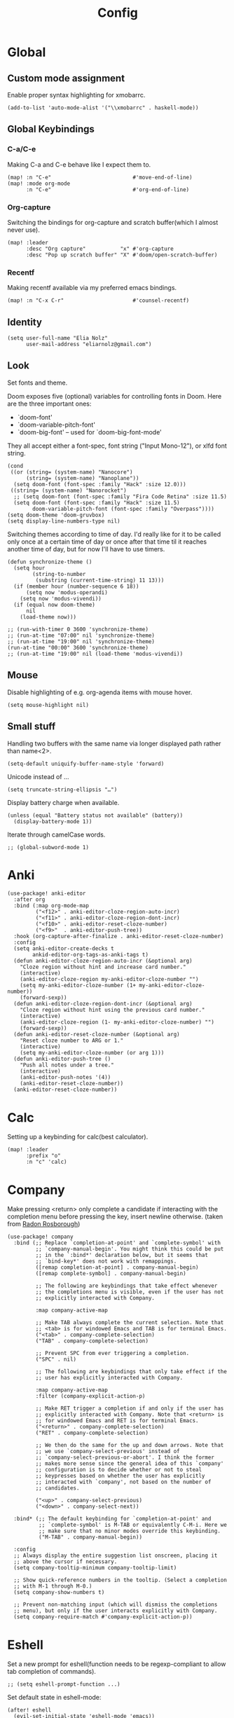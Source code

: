 #+TITLE: Config
#+PROPERTY: header-args :tangle ./config.el
* Global
** Custom mode assignment
Enable proper syntax highlighting for xmobarrc.
#+BEGIN_SRC elisp
(add-to-list 'auto-mode-alist '("\\xmobarrc" . haskell-mode))
#+END_SRC
** Global Keybindings
*** C-a/C-e
Making C-a and C-e behave like I expect them to.
#+begin_src elisp
(map! :n "C-e"                          #'move-end-of-line)
(map! :mode org-mode
      :n "C-e"                          #'org-end-of-line)
#+end_src
*** Org-capture
Switching the bindings for org-capture and scratch buffer(which I almost never use).
#+BEGIN_SRC elisp
(map! :leader
      :desc "Org capture"           "x" #'org-capture
      :desc "Pop up scratch buffer" "X" #'doom/open-scratch-buffer)
#+END_SRC
*** Recentf
Making recentf available via my preferred emacs bindings.
#+begin_src elisp
(map! :n "C-x C-r"                      #'counsel-recentf)
#+end_src
** Identity
#+BEGIN_SRC elisp
(setq user-full-name "Elia Nolz"
      user-mail-address "eliarnolz@gmail.com")
#+END_SRC
** Look
Set fonts and theme.

Doom exposes five (optional) variables for controlling fonts in Doom. Here
are the three important ones:
+ `doom-font'
+ `doom-variable-pitch-font'
+ `doom-big-font' -- used for `doom-big-font-mode'
They all accept either a font-spec, font string ("Input Mono-12"), or xlfd
font string.
#+BEGIN_SRC elisp
(cond
 ((or (string= (system-name) "Nanocore")
      (string= (system-name) "Nanoplane"))
  (setq doom-font (font-spec :family "Hack" :size 12.0)))
 ((string= (system-name) "Nanorocket")
  ;; (setq doom-font (font-spec :family "Fira Code Retina" :size 11.5)
  (setq doom-font (font-spec :family "Hack" :size 11.5)
        doom-variable-pitch-font (font-spec :family "Overpass"))))
(setq doom-theme 'doom-gruvbox)
(setq display-line-numbers-type nil)
#+END_SRC
Switching themes according to time of day.
I'd really like for it to be called only once at a certain time of day or once after that time til it reaches another time of day, but for now I'll have to use timers.
#+BEGIN_SRC elisp :tangle no
(defun synchronize-theme ()
  (setq hour
        (string-to-number
         (substring (current-time-string) 11 13)))
  (if (member hour (number-sequence 6 18))
      (setq now 'modus-operandi)
    (setq now 'modus-vivendi))
  (if (equal now doom-theme)
      nil
    (load-theme now)))

;; (run-with-timer 0 3600 'synchronize-theme)
;; (run-at-time "07:00" nil 'synchronize-theme)
;; (run-at-time "19:00" nil 'synchronize-theme)
(run-at-time "00:00" 3600 'synchronize-theme)
;; (run-at-time "19:00" nil (load-theme 'modus-vivendi))
#+END_SRC
** Mouse
Disable highlighting of e.g. org-agenda items with mouse hover.
#+BEGIN_SRC elisp
(setq mouse-highlight nil)
#+END_SRC
** Small stuff
Handling two buffers with the same name via longer displayed path rather than name<2>.
#+BEGIN_SRC elisp
(setq-default uniquify-buffer-name-style 'forward)
#+END_SRC
Unicode instead of ...
#+BEGIN_SRC elisp
(setq truncate-string-ellipsis "…")
#+END_SRC
Display battery charge when available.
#+BEGIN_SRC elisp :tangle no
(unless (equal "Battery status not available" (battery))
  (display-battery-mode 1))
#+END_SRC
Iterate through camelCase words.
#+BEGIN_SRC elisp
;; (global-subword-mode 1)
#+END_SRC
* Anki
#+BEGIN_SRC elisp
(use-package! anki-editor
  :after org
  :bind (:map org-mode-map
         ("<f12>" . anki-editor-cloze-region-auto-incr)
         ("<f11>" . anki-editor-cloze-region-dont-incr)
         ("<f10>" . anki-editor-reset-cloze-number)
         ("<f9>"  . anki-editor-push-tree))
  :hook (org-capture-after-finalize . anki-editor-reset-cloze-number)
  :config
  (setq anki-editor-create-decks t
        ankid-editor-org-tags-as-anki-tags t)
  (defun anki-editor-cloze-region-auto-incr (&optional arg)
    "Cloze region without hint and increase card number."
    (interactive)
    (anki-editor-cloze-region my-anki-editor-cloze-number "")
    (setq my-anki-editor-cloze-number (1+ my-anki-editor-cloze-number))
    (forward-sexp))
  (defun anki-editor-cloze-region-dont-incr (&optional arg)
    "Cloze region without hint using the previous card number."
    (interactive)
    (anki-editor-cloze-region (1- my-anki-editor-cloze-number) "")
    (forward-sexp))
  (defun anki-editor-reset-cloze-number (&optional arg)
    "Reset cloze number to ARG or 1."
    (interactive)
    (setq my-anki-editor-cloze-number (or arg 1)))
  (defun anki-editor-push-tree ()
    "Push all notes under a tree."
    (interactive)
    (anki-editor-push-notes '(4))
    (anki-editor-reset-cloze-number))
  (anki-editor-reset-cloze-number))
#+END_SRC
* Calc
Setting up a keybinding for calc(best calculator).
#+BEGIN_SRC elisp
(map! :leader
      :prefix "o"
      :n "c" 'calc)
#+END_SRC
* Company
Make pressing <return> only complete a candidate if interacting with the completion menu before pressing the key, insert newline otherwise.
(taken from [[https://github.com/raxod502/radian/blob/223abc524f693504af6ebbc70ad2d84d9a6e2d1b/radian-emacs/radian-autocomplete.el#L6-L182][Radon Rosborough]])
#+begin_src elisp
(use-package! company
  :bind (;; Replace `completion-at-point' and `complete-symbol' with
         ;; `company-manual-begin'. You might think this could be put
         ;; in the `:bind*' declaration below, but it seems that
         ;; `bind-key*' does not work with remappings.
         ([remap completion-at-point] . company-manual-begin)
         ([remap complete-symbol] . company-manual-begin)

         ;; The following are keybindings that take effect whenever
         ;; the completions menu is visible, even if the user has not
         ;; explicitly interacted with Company.

         :map company-active-map

         ;; Make TAB always complete the current selection. Note that
         ;; <tab> is for windowed Emacs and TAB is for terminal Emacs.
         ("<tab>" . company-complete-selection)
         ("TAB" . company-complete-selection)

         ;; Prevent SPC from ever triggering a completion.
         ("SPC" . nil)

         ;; The following are keybindings that only take effect if the
         ;; user has explicitly interacted with Company.

         :map company-active-map
         :filter (company-explicit-action-p)

         ;; Make RET trigger a completion if and only if the user has
         ;; explicitly interacted with Company. Note that <return> is
         ;; for windowed Emacs and RET is for terminal Emacs.
         ("<return>" . company-complete-selection)
         ("RET" . company-complete-selection)

         ;; We then do the same for the up and down arrows. Note that
         ;; we use `company-select-previous' instead of
         ;; `company-select-previous-or-abort'. I think the former
         ;; makes more sense since the general idea of this `company'
         ;; configuration is to decide whether or not to steal
         ;; keypresses based on whether the user has explicitly
         ;; interacted with `company', not based on the number of
         ;; candidates.

         ("<up>" . company-select-previous)
         ("<down>" . company-select-next))

  :bind* (;; The default keybinding for `completion-at-point' and
          ;; `complete-symbol' is M-TAB or equivalently C-M-i. Here we
          ;; make sure that no minor modes override this keybinding.
          ("M-TAB" . company-manual-begin))

  :config
  ;; Always display the entire suggestion list onscreen, placing it
  ;; above the cursor if necessary.
  (setq company-tooltip-minimum company-tooltip-limit)

  ;; Show quick-reference numbers in the tooltip. (Select a completion
  ;; with M-1 through M-0.)
  (setq company-show-numbers t)

  ;; Prevent non-matching input (which will dismiss the completions
  ;; menu), but only if the user interacts explicitly with Company.
  (setq company-require-match #'company-explicit-action-p))
#+end_src
* Eshell
Set a new prompt for eshell(function needs to be regexp-compliant to allow tab completion of commands).
#+BEGIN_SRC elisp
;; (setq eshell-prompt-function ...)
#+END_SRC
Set default state in eshell-mode:
#+begin_src elisp
(after! eshell
  (evil-set-initial-state 'eshell-mode 'emacs))
#+end_src
** Aliases
Defining eshell aliases.
#+BEGIN_SRC elisp
(after! eshell
  (set-eshell-alias!
   "la" "ls -al"
   "brctl" "brightnessctl set $1"
   "mymap" "xkbcomp -I/home/lycheese/.config/xkb /home/lycheese/.config/xkb/myMap $DISPLAY"))
#+END_SRC
** Keybingings
Binding useful shortcuts for navigation.
#+BEGIN_SRC elisp
;; (map! :mode eshell-mode
;;       :n "J" 'eshell-next-prompt
;;       :n "K" 'eshell-previous-prompt
;;       :n "?" '+eshell/search-history)
#+END_SRC
* Evil
#+begin_src elisp
(use-package! evil
  :custom
  evil-disable-insert-state-bindings t)
#+end_src
* Hyperbole
#+BEGIN_SRC elisp
(use-package! hyperbole
  :bind ("C-h h" . hyperbole))
#+END_SRC
* Input
Make greek the default input method.
#+begin_src elisp
(setq default-input-method 'greek)
#+end_src
** Japanese
* IRC
** Discord
#+BEGIN_SRC elisp
;; (after! circe)
#+END_SRC
* Languages
** Elisp
Make ert easier to reach.
#+BEGIN_SRC elisp
(map! :map emacs-lisp-mode-map
      (:localleader
       :prefix "e"
       :n "t" 'ert))
#+END_SRC
** Fish
#+begin_src elisp
(use-package! fish-mode
  :mode ("\\.fish$" . fish-mode))
#+end_src
** Projectile
?
#+BEGIN_SRC elisp
(setq projectile-project-search-path '("~/dev" "~/org"))
#+END_SRC
** Scheme
Set the default scheme implementation.
#+begin_src elisp
(setq geiser-default-implementation 'guile)
#+end_src
Make the Guile REPL open on the right with a vertical split.
#+begin_src elisp
(after! geiser
  (set-popup-rule! "^\\* Guile REPL \\*$"
    :ignore t
    :side 'right
    :size (/ (window-width) 2)
    :quit nil))
#+end_src
Make the default evil state in the repl be emacs state:
#+begin_src elisp
(after! geiser
  (evil-set-initial-state 'geiser-repl-mode 'emacs))
#+end_src
* Mail
** General
Append mu4e to the open menu.
#+BEGIN_SRC elisp
(map! :leader
      :prefix "o"
      :n "m" 'mu4e)
#+END_SRC

Setting up mail directories.
#+BEGIN_SRC elisp
(after! mu4e
  (setq mu4e-root-maildir "~/Mail")
  (setq mu4e-attachment-dir "~/Downloads"))
#+END_SRC

Setting up message deletion behaviour for gmail while excluding the non-gmail addresses.
#+BEGIN_SRC elisp
(after! mu4e
  (setq mu4e-sent-messages-behavior
        (lambda ()
          (if (string= (message-sendmail-envelope-from) "nb191@stud.uni-heidelberg.de")
              'sent
            'delete))))
#+END_SRC

Set color luminance to enhance contrast for html emails as they often tend to be unreadable in mu4e.
#+BEGIN_SRC elisp
(after! mu4e
  (setq shr-color-visible-luminance-min 80))
#+END_SRC

Always ask which context should be used when composing new mail.
#+BEGIN_SRC elisp
(after! mu4e
  (setq mu4e-compose-context-policy 'ask))
#+END_SRC

Debugging for smtpmail
#+BEGIN_SRC elisp
(after! mu4e
  (setq smtpmail-debug-info t))
#+END_SRC
** Contexts
Simplified mu4e contexts
#+BEGIN_SRC elisp
(set-email-account! "nb191"
                    '((mu4e-sent-folder       . "/nb191/Sent")
                      (mu4e-drafts-folder     . "/nb191/Drafts")
                      (mu4e-trash-folder      . "/nb191/Trash")
                      (smtpmail-smtp-user     . "nb191@stud.uni-heidelberg.de")
                      (smtpmail-smtp-server   . "mail.urz.uni-heidelberg.de")
                      (smtpmail-smtp-service  . 587)
                      (user-mail-address      . "nb191@stud.uni-heidelberg.de")
                      (mu4e-compose-signature . "Elia Nolz")))
#+END_SRC
** Prettifying
No astrisks and angle brackets in the mu4e main view.
Needs to be an advice rather than an after-block because =mu4e-main-action-string= is called by evil-collection-mu4e in doom's usepackage.
#+BEGIN_SRC elisp
(defadvice! mu4e~main-action-prettier-str (str &optional func-or-shortcut)
  "Highlight the first occurrence of [.] in STR.
If FUNC-OR-SHORTCUT is non-nil and if it is a function, call it
when STR is clicked (using RET or mouse-2); if FUNC-OR-SHORTCUT is
a string, execute the corresponding keyboard action when it is
clicked."
  :override #'mu4e~main-action-str
  (let ((newstr
         (replace-regexp-in-string
          "\\[\\(..?\\)\\]"
          (lambda(m)
            (format "%s"
                    (propertize (match-string 1 m) 'face '(mode-line-emphasis bold))))
          (replace-regexp-in-string "\t\\*" "\t⚫" str)))
        (map (make-sparse-keymap))
        (func (if (functionp func-or-shortcut)
                  func-or-shortcut
                (if (stringp func-or-shortcut)
                    (lambda()(interactive)
                      (execute-kbd-macro func-or-shortcut))))))
    (define-key map [mouse-2] func)
    (define-key map (kbd "RET") func)
    (put-text-property 0 (length newstr) 'keymap map newstr)
    (put-text-property (string-match "[A-Za-z].+$" newstr)
                       (- (length newstr) 1) 'mouse-face 'highlight newstr)
    newstr))

(setq evil-collection-mu4e-end-region-misc "quit")
#+END_SRC
* Org
** Setup
Setting the org directory.
#+BEGIN_SRC elisp
(setq org-directory "~/org/")
#+END_SRC
Useless pretty symbols for folded headings.
#+BEGIN_SRC elisp :tangle no
(setq org-ellipsis "⤵")
#+END_SRC
Less eye candy.
#+BEGIN_SRC elisp
(remove-hook 'org-mode-hook #'org-superstar-mode)
#+END_SRC
Personal todo keywords.

[[https://orgmode.org/manual/Tracking-TODO-state-changes.html][Tracking of TODO state changes]]:
- ! for a timestamp
- @ for a note with a timestamp
- @/! for a note with a timestamp when entering the state and a timestamp when leaving the state
- The variable =org-log-into-drawer= can be set to log this state changes into a specific drawer instead of inserting it directly into the body of the respective heading. The recommended setting for this is =LOGBOOK=.
#+BEGIN_SRC elisp
(after! org
  (setq org-todo-keywords '((sequence "TODO(t)" "PROJ(p)" "STRT(s@)" "WAIT(w@/!)" "HOLD(h@/!)" "FILE(f@)" "|" "DONE(d!)" "KILL(k@)")
                            (sequence "[ ](T)" "[-](S)" "[?](W)" "|" "[X](D)"))
        ;; org-log-into-drawer "LOGBOOK"
        org-log-into-drawer t)
  (add-to-list 'org-todo-keyword-faces '("FILE" . +org-todo-active)))
#+END_SRC
Defining startup
#+begin_src elisp
(after! org
  (setq org-startup-folded t
        org-startup-with-inline-images nil))
#+end_src
Scaling inline-images
#+BEGIN_SRC elisp
(after! org
  ;; (setq org-image-actual-width (truncate (/ (display-pixel-width) 4.5)))
  (setq org-image-actual-width (truncate (/ (frame-text-width) 4.5))))
#+END_SRC
** Modules
*** deft
Setup deft directory tree with recursive searching.
#+BEGIN_SRC elisp
(setq deft-directory "~/org/"
      deft-recursive t)
#+END_SRC
*** evil-org
Continue list when inserting a new line with =o=.
#+BEGIN_SRC elisp
(setq evil-org-special-o/O '(table-row item))
#+END_SRC
Use =g o= to insert new headline even when not on a headline and switch to insert mode.
#+BEGIN_SRC elisp
(defun org-new-heading-and-insert ()
  "Executes org-ctrl-c-ret and places pointer in insert mode"
  (interactive)
  (org-ctrl-c-ret)
  (evil-insert 0))

(map! :map org-mode-map
      (:prefix "g"
       :n "o" 'org-new-heading-and-insert))
#+END_SRC
*** org-agenda
Detect all files for org agenda.
#+BEGIN_SRC elisp
(after! org-agenda
  (setq org-agenda-files (directory-files-recursively org-directory "org$")
        org-agenda-skip-scheduled-if-done t
        org-agenda-skip-deadline-if-done t
        org-agenda-include-deadlines t
        org-agenda-block-separator nil
        org-agenda-compact-blocks t
        org-agenda-start-day nil
        org-agenda-span 'day
        org-agenda-start-on-weekday nil))
#+END_SRC
Make org-agenda save org-files on quit and switching by RET.
#+BEGIN_SRC elisp
(general-advice-add '(org-agenda-quit org-agenda-switch-to)  :before 'org-save-all-org-buffers)
#+END_SRC
Highlight current line in org-agenda.
#+begin_src elisp
(add-hook! 'org-agenda-mode-hook #'hl-line-mode)
#+end_src
**** org-habit
#+BEGIN_SRC elisp
(after! org
  (add-to-list 'org-modules 'org-habit))
(map! :map evil-org-agenda-mode-map
      :prefix "c"
      :n "t" #'counsel-org-tag-agenda)
#+END_SRC
**** org-super-agenda
#+BEGIN_SRC elisp
(use-package! org-super-agenda
  :hook (org-agenda-mode . org-super-agenda-mode)
  :init
  (setq org-super-agenda-groups
        '((:name "Habits"
           :habit t
           :order 2)
          (:name "Today"
           :time-grid t
           :todo "TODAY"
           :scheduled today
           :order 1)
          (:name "Important"
           :tag "Important"
           :tag "Family"
           :order 1)
          (:name "Critically overdue"
           :and (:deadline past
                 :not (:todo "FILE"))
           :order 0)
          (:name "Overdue Uni Stuff"
           :and (:scheduled past
                 :tag "Uni"
                 :not (:todo "FILE"))
           :order 3)
          (:name "Uni Stuff to be filed"
           :and (:tag "Uni"
                 :todo "FILE")
           :order 4)
          (:name "University Stuff"
           :tag "Uni"
           :order 3)
          (:name "Completed projects that still need to be filed away"
           :todo "FILE"
           :order 95)
          (:name "Scheduled Projects"
           :todo "PROJ"
           :order 97)
          (:name "Emacs Stuff"
           :tag "Emacs"
           :order 98)
          (:name "Reading"
           :tag "Books"
           :order 96)
          (:name "Overdue"
           :and  (:scheduled past
                  :not (:todo "PROJ"))
           :order 1))))
#+END_SRC
Removing the org-super-agenda keybindings because they overwrite the evil ones.
#+BEGIN_SRC elisp
(after! org-super-agenda
  (setq org-super-agenda-header-map (make-sparse-keymap)))
#+END_SRC
*** org-archive
#+BEGIN_SRC elisp
(setq org-archive-location "~/org/archive.org::* From %s")
#+END_SRC
*** org-babel
Needed for #+BIND statements, but can be set locally.
#+BEGIN_SRC elisp
;; (setq org-export-allow-bind-keywords t)
#+END_SRC
Inactive Code:
#+BEGIN_SRC elisp
;; org-bable
;; enables code highlighting in latex exports
;; (setq org-latex-packages-alist '("" "minted"))
;; allows manipulation of verbatim blocks like #+RESULTS with a function
;; (setq org-export-filter-verbatim-functions '())
#+END_SRC
Replace current window with the org src buffer when called with =C-c '= (WIP)
#+begin_src elisp :tangle no
(set-popup-rule! "^\\*Org Src.*]\\*"
  :actions '((inhibit-switch-frame)))
#+end_src
**** latex
Enable highlighting for org-babel code-exports to latex documents.
#+BEGIN_SRC elisp :tangle no
(setq org-latex-listings 'minted)
#+END_SRC
Modified pdflatex-commands for =minted= compatibility.
#+BEGIN_SRC elisp :tangle no
(setq org-latex-pdf-process
      '("pdflatex -shell-escape -interaction nonstopmode -output-directory %o %f"
        "bibtex %b"
        "pdflatex -shell-escape -interaction nonstopmode -output-directory %o %f"
        "pdflatex -shell-escape -interaction nonstopmode -output-directory %o %f"))
#+END_SRC
Not sure why I added this...
#+BEGIN_SRC elisp :tangle no
(setq org-latex-default-table-mode 'table)
#+END_SRC
*** org-caldav
#+BEGIN_SRC elisp :tangle no
(after! org-caldav
  :config
  (setq org-caldav-url         "https://nohneltina.net/remote.php/dav/calendars/lycheese/"
        org-caldav-calendar-id "org-agenda"
        org-caldav-inbox       "~/org/inbox-caldav.org"
        org-caldav-files       (directory-files-recursively org-directory "org$")
        org-icalendar-timezone "Europe/Berlin"))
#+END_SRC
*** org-capture
Useful capture templates for japanese vocab, contacts, tasks and more.
#+BEGIN_SRC elisp
(after! org-capture
  (setq org-capture-templates
        '(("t" "Tasks")
          ("tt" "Task for today" entry
           (file+olp+datetree "notes.org")
           "* %^{Select type|TODO|WAIT|HOLD|KILL|DONE} %^{Task} %^G\n SCHEDULED: %t\n%?\nAdded: %U")
          ("ts" "Scheduled task" entry
           (file+olp+datetree "notes.org")
           "* %^{Select type|TODO|WAIT|HOLD|KILL|DONE} %^{Task} %^G\n SCHEDULED: %^t\n%?\nAdded: %U")
          ("td" "Scheduled task with deadline" entry
           (file+olp+datetree "notes.org")
           "* %^{Select type|TODO|WAIT|HOLD|KILL|DONE} %^{Task} %^G\n DEADLINE: %^t\n%?\nAdded: %U")
          ("tn" "Not scheduled task" entry
           (file+olp+datetree "notes.org")
           "* %^{Select type|TODO|WAIT|HOLD|KILL|DONE} %^{Task} %^G\n%?\nAdded: %U")

          ("p" "Project" entry
           (file+olp+datetree "notes.org")
           "* PROJ %^{Project} %^G\n%?\nAdded: %U")

          ("n" "Notes" entry
           (file+olp+datetree "notes.org")
           "* %U %^{Title} %^G\n%?")

          ("a" "Anki Cards")
          ("ab" "Anki Basic Block I" entry
           (file+olp+datetree "anki.org" "Block I")
           "* %<%H:%M:%S>  %^g\n:PROPERTIES:\n:ANKI_NOTE_TYPE: Org-Import\n:ANKI_DECK: Block I\n:ANKI_TAGS: FS7\n:END:\n** Front\n%?\n** Back\n%i\n")

          ("c" "Contacts")
          ("cp" "Private contact" entry
           (file+olp "contacts.org" "Kontakte" "Privat")
           "* %^{Name}\n Email: %^{Email}\nTelephone: %^{Telephone number}\n** TODO Geburtstag von %\\1\nSCHEDULED: %^{Birthday}t"
           :immediate-finish t)
          ("cf" "Family contact" entry
           (file+olp "contacts.org" "Kontakte" "Familie")
           "* %^{Name}\n Email: %^{Email}\nTelephone: %^{Telephone number}\n** TODO Geburtstag von %\\1\nSCHEDULED: %^{Birthday}t"
           :immediate-finish t)
          ("cw" "Work contact" entry
           (file+olp "contacts.org" "Kontakte" "Arbeit")
           "* %^{Name}\n Email: %^{Email}\nTelephone: %^{Telephone number}\n** TODO Geburtstag von %\\1\nSCHEDULED: %^{Birthday}t"
           :immediate-finish t)
          ("co" "Other contacts" entry
           (file+olp "contacts.org" "Kontakte" "Andere")
           "* %^{Name}\n Email: %^{Email}\nTelephone: %^{Telephone number}\n** TODO Geburtstag von %\\1\nSCHEDULED: %^{Birthday}t"
           :immediate-finish t)
          ("cn" "New contact template" entry
           (file+olp "contacts.org" "Kontakte" "Testbereich")
           "* %^{Name}\n:PROPERTIES:\n:EMAIL: %^{Email}\n:PHONE: %^{Telefon}\n:ALIAS: %^{Alias}\n:ADDRESS: %^{Adresse}\n:END:\n** TODO Geburtstag von %\\1\nSCHEDULED:%^{Geburtstag}t %?")

          ("j" "Japanese vocab")
          ("jn" "Japanese noun" entry
           (file+olp+datetree "hobby/japanese.org" "Vocab" "Noun")
           "* %^{Japanese} \[%^{Reading}\] %^g\nTranslation: %^{English}\nNew Kanji?: %^{New Kanji?|Yes|No}\nAdditional stuff: %?")
          ("jv" "Japanese verb" entry
           (file+olp+datetree "hobby/japanese.org" "Vocab" "Verb")
           "* %^{Japanese} \[%^{Reading}\] %^g\nTranslation: %^{English}\nNew Kanji?: %^{New Kanji?|Yes|No}\nType: %^{Ichidan or Godan?|Ichidan|Godan} and %^{Transitivity|Transitive|Intransitive}\nAdditional stuff: %?")
          ("ja" "Japanese adjective" entry
           (file+olp+datetree "hobby/japanese.org" "Vocab" "Adjective")
           "* %^{Japanese} \[%^{Reading}\] %^g\nTranslation: %^{English}\nNew Kanji?: %^{New Kanji?|Yes|No}\nType: %^{i-adj or na-adj|i-adj|na-adj}\nAdditional stuff: %?")
          ("jo" "Other japanese vocab" entry
           (file+olp+datetree "hobby/japanese.org" "Vocab" "Other")
           "* %^{Japanese} \[%^{Reading}\] %^g\nTranslation: %^{English}\nNew Kanji?: %^{New Kanji?|Yes|No}\nAdditional stuff: %?"))))
#+END_SRC
*** org-journal
#+BEGIN_SRC elisp
;; (after! org-journal
;;   :config
;;   (setq org-journal-file-type 'yearly
;;         org-journal-date-format "%A, %d %B %Y"))
#+END_SRC
*** org-roam
#+BEGIN_SRC elisp
(setq org-roam-directory "~/org/roam")
#+END_SRC
* Pdf-tools
Always open pdfs with the midnight-minor-mode enabled.
#+begin_src elisp
(add-hook! 'pdf-view-mode-hook #'pdf-view-midnight-minor-mode)
#+end_src
* Secrets
=auth-sources= _MUST_ be a list!
#+BEGIN_SRC elisp
;; (setq auth-sources '("~/.authinfo.gpg"))
;; (setq auth-sources '(password-store))
(auth-source-pass-enable)
;; (setq auth-source-debug 'trivia)
#+END_SRC
** Pass
Binding keys for pass and ivy-pass.
#+BEGIN_SRC elisp
(map! :leader
      :prefix "o"
      :desc "Copy password to kill ring" "s" 'ivy-pass
      :desc "Open password manager"      "S" 'pass)
#+END_SRC
* Minor Modes
** git-auto-commit-mode
Mainly used to make version control(using git) for the org-folder easier.
#+BEGIN_SRC elisp
(use-package! git-auto-commit-mode
  :commands git-auto-commit-mode)
#+END_SRC
